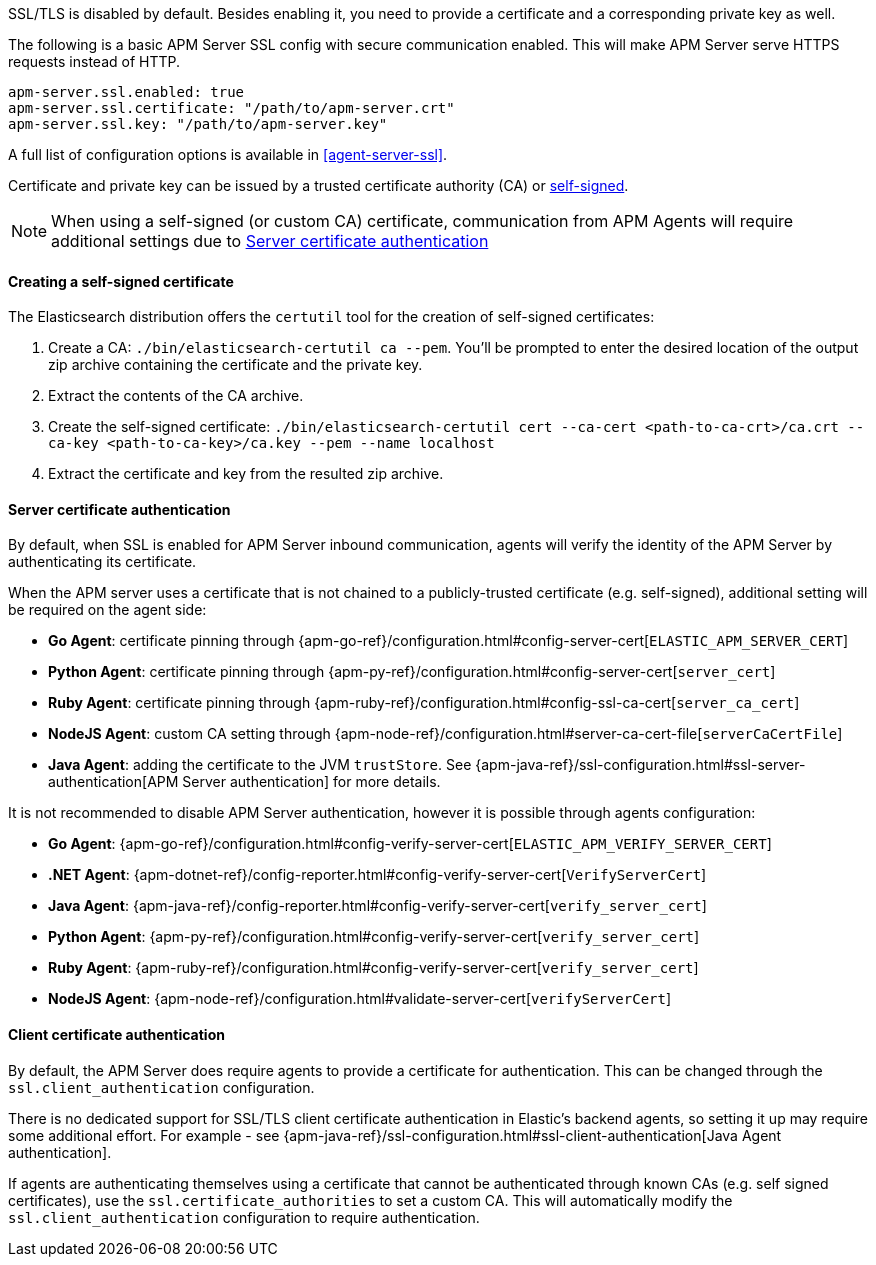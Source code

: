 SSL/TLS is disabled by default. Besides enabling it, you need to provide a certificate and a corresponding
private key as well.

The following is a basic APM Server SSL config with secure communication enabled.
This will make APM Server serve HTTPS requests instead of HTTP.

[source,yaml]
----
apm-server.ssl.enabled: true
apm-server.ssl.certificate: "/path/to/apm-server.crt"
apm-server.ssl.key: "/path/to/apm-server.key"
----

A full list of configuration options is available in <<agent-server-ssl>>.

Certificate and private key can be issued by a trusted certificate authority (CA)
or <<self-signed-cert,self-signed>>.

NOTE: When using a self-signed (or custom CA) certificate, communication from APM Agents will require
additional settings due to <<ssl-server-authentication>>

[[self-signed-cert]]
==== Creating a self-signed certificate

The Elasticsearch distribution offers the `certutil` tool for the creation of self-signed certificates:

1. Create a CA: `./bin/elasticsearch-certutil ca --pem`. You'll be prompted to enter the desired
location of the output zip archive containing the certificate and the private key.
2. Extract the contents of the CA archive.
3. Create the self-signed certificate: `./bin/elasticsearch-certutil cert --ca-cert
<path-to-ca-crt>/ca.crt --ca-key <path-to-ca-key>/ca.key --pem --name localhost`
4. Extract the certificate and key from the resulted zip archive.

[[ssl-server-authentication]]
==== Server certificate authentication

By default, when SSL is enabled for APM Server inbound communication, agents will verify the identity
of the APM Server by authenticating its certificate.

When the APM server uses a certificate that is not chained to a publicly-trusted certificate
(e.g. self-signed), additional setting will be required on the agent side:

* *Go Agent*: certificate pinning through {apm-go-ref}/configuration.html#config-server-cert[`ELASTIC_APM_SERVER_CERT`]
* *Python Agent*: certificate pinning through {apm-py-ref}/configuration.html#config-server-cert[`server_cert`]
* *Ruby Agent*: certificate pinning through {apm-ruby-ref}/configuration.html#config-ssl-ca-cert[`server_ca_cert`]
* *NodeJS Agent*: custom CA setting through {apm-node-ref}/configuration.html#server-ca-cert-file[`serverCaCertFile`]
* *Java Agent*: adding the certificate to the JVM `trustStore`.
See {apm-java-ref}/ssl-configuration.html#ssl-server-authentication[APM Server authentication] for more details.

It is not recommended to disable APM Server authentication,
however it is possible through agents configuration:

* *Go Agent*: {apm-go-ref}/configuration.html#config-verify-server-cert[`ELASTIC_APM_VERIFY_SERVER_CERT`]
* *.NET Agent*: {apm-dotnet-ref}/config-reporter.html#config-verify-server-cert[`VerifyServerCert`]
* *Java Agent*: {apm-java-ref}/config-reporter.html#config-verify-server-cert[`verify_server_cert`]
* *Python Agent*: {apm-py-ref}/configuration.html#config-verify-server-cert[`verify_server_cert`]
* *Ruby Agent*: {apm-ruby-ref}/configuration.html#config-verify-server-cert[`verify_server_cert`]
* *NodeJS Agent*: {apm-node-ref}/configuration.html#validate-server-cert[`verifyServerCert`]

[[ssl-client-authentication]]
==== Client certificate authentication

By default, the APM Server does require agents to provide a certificate for authentication.
This can be changed through the `ssl.client_authentication` configuration.

There is no dedicated support for SSL/TLS client certificate authentication in Elastic's backend agents,
so setting it up may require some additional effort. For example - see
{apm-java-ref}/ssl-configuration.html#ssl-client-authentication[Java Agent authentication].

If agents are authenticating themselves using a certificate that cannot be authenticated through known
CAs (e.g. self signed certificates), use the `ssl.certificate_authorities` to set a custom CA.
This will automatically modify the `ssl.client_authentication` configuration to require authentication.
